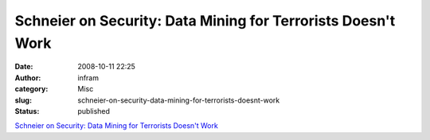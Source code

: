 Schneier on Security: Data Mining for Terrorists Doesn't Work
#############################################################
:date: 2008-10-11 22:25
:author: infram
:category: Misc
:slug: schneier-on-security-data-mining-for-terrorists-doesnt-work
:status: published

`Schneier on Security: Data Mining for Terrorists Doesn't
Work <http://www.schneier.com/blog/archives/2008/10/data_mining_for_1.html>`__
